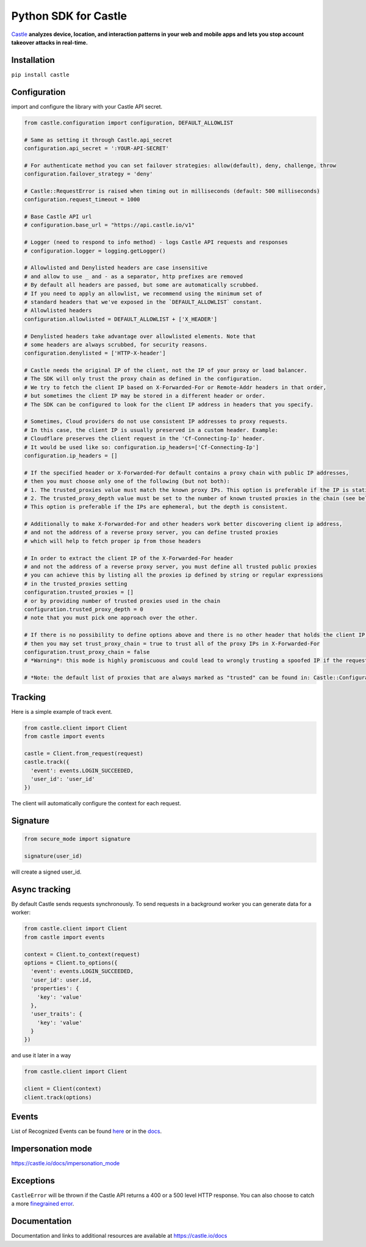 Python SDK for Castle
=====================

.. image:: https://circleci.com/gh/castle/castle-python.svg?style=shield&branch=master
   :alt: Build Status
   :target: https://circleci.com/gh/castle/castle-python

`Castle <https://castle.io>`_ **analyzes device, location, and
interaction patterns in your web and mobile apps and lets you stop
account takeover attacks in real-time.**

Installation
------------

``pip install castle``

Configuration
-------------

import and configure the library with your Castle API secret.

.. code:: python

    from castle.configuration import configuration, DEFAULT_ALLOWLIST

    # Same as setting it through Castle.api_secret
    configuration.api_secret = ':YOUR-API-SECRET'

    # For authenticate method you can set failover strategies: allow(default), deny, challenge, throw
    configuration.failover_strategy = 'deny'

    # Castle::RequestError is raised when timing out in milliseconds (default: 500 milliseconds)
    configuration.request_timeout = 1000

    # Base Castle API url
    # configuration.base_url = "https://api.castle.io/v1"

    # Logger (need to respond to info method) - logs Castle API requests and responses
    # configuration.logger = logging.getLogger()

    # Allowlisted and Denylisted headers are case insensitive
    # and allow to use _ and - as a separator, http prefixes are removed
    # By default all headers are passed, but some are automatically scrubbed.
    # If you need to apply an allowlist, we recommend using the minimum set of
    # standard headers that we've exposed in the `DEFAULT_ALLOWLIST` constant.
    # Allowlisted headers
    configuration.allowlisted = DEFAULT_ALLOWLIST + ['X_HEADER']

    # Denylisted headers take advantage over allowlisted elements. Note that
    # some headers are always scrubbed, for security reasons.
    configuration.denylisted = ['HTTP-X-header']

    # Castle needs the original IP of the client, not the IP of your proxy or load balancer.
    # The SDK will only trust the proxy chain as defined in the configuration.
    # We try to fetch the client IP based on X-Forwarded-For or Remote-Addr headers in that order,
    # but sometimes the client IP may be stored in a different header or order.
    # The SDK can be configured to look for the client IP address in headers that you specify.

    # Sometimes, Cloud providers do not use consistent IP addresses to proxy requests.
    # In this case, the client IP is usually preserved in a custom header. Example:
    # Cloudflare preserves the client request in the 'Cf-Connecting-Ip' header.
    # It would be used like so: configuration.ip_headers=['Cf-Connecting-Ip']
    configuration.ip_headers = []

    # If the specified header or X-Forwarded-For default contains a proxy chain with public IP addresses,
    # then you must choose only one of the following (but not both):
    # 1. The trusted_proxies value must match the known proxy IPs. This option is preferable if the IP is static.
    # 2. The trusted_proxy_depth value must be set to the number of known trusted proxies in the chain (see below).
    # This option is preferable if the IPs are ephemeral, but the depth is consistent.

    # Additionally to make X-Forwarded-For and other headers work better discovering client ip address,
    # and not the address of a reverse proxy server, you can define trusted proxies
    # which will help to fetch proper ip from those headers

    # In order to extract the client IP of the X-Forwarded-For header
    # and not the address of a reverse proxy server, you must define all trusted public proxies
    # you can achieve this by listing all the proxies ip defined by string or regular expressions
    # in the trusted_proxies setting
    configuration.trusted_proxies = []
    # or by providing number of trusted proxies used in the chain
    configuration.trusted_proxy_depth = 0
    # note that you must pick one approach over the other.

    # If there is no possibility to define options above and there is no other header that holds the client IP,
    # then you may set trust_proxy_chain = true to trust all of the proxy IPs in X-Forwarded-For
    configuration.trust_proxy_chain = false
    # *Warning*: this mode is highly promiscuous and could lead to wrongly trusting a spoofed IP if the request passes through a malicious proxy

    # *Note: the default list of proxies that are always marked as "trusted" can be found in: Castle::Configuration::TRUSTED_PROXIES

Tracking
--------

Here is a simple example of track event.

.. code:: python

    from castle.client import Client
    from castle import events

    castle = Client.from_request(request)
    castle.track({
      'event': events.LOGIN_SUCCEEDED,
      'user_id': 'user_id'
    })

The client will automatically configure the context for each request.

Signature
---------

.. code:: python

    from secure_mode import signature

    signature(user_id)

will create a signed user_id.

Async tracking
--------------

By default Castle sends requests synchronously. To send requests in a
background worker you can generate data for a worker:

.. code:: python

    from castle.client import Client
    from castle import events

    context = Client.to_context(request)
    options = Client.to_options({
      'event': events.LOGIN_SUCCEEDED,
      'user_id': user.id,
      'properties': {
        'key': 'value'
      },
      'user_traits': {
        'key': 'value'
      }
    })

and use it later in a way

.. code:: python

    from castle.client import Client

    client = Client(context)
    client.track(options)

Events
--------------

List of Recognized Events can be found `here <https://github.com/castle/castle-python/tree/master/castle/events.py>`_ or in the `docs <https://docs.castle.io/api_reference/#list-of-recognized-events>`_.

Impersonation mode
------------------

https://castle.io/docs/impersonation_mode


Exceptions
----------

``CastleError`` will be thrown if the Castle API returns a 400 or a 500
level HTTP response. You can also choose to catch a more `finegrained
error <https://github.com/castle/castle-python/blob/master/castle/errors.py>`__.

Documentation
-------------

Documentation and links to additional resources are available at
https://castle.io/docs

.. |Build Status| image:: https://travis-ci.org/castle/castle-python.svg?branch=master
   :target: https://travis-ci.org/castle/castle-python
